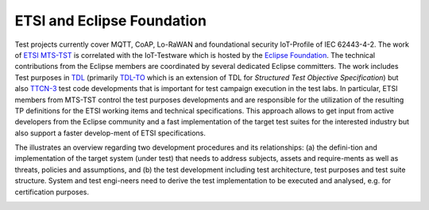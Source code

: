 ###########################
ETSI and Eclipse Foundation
###########################

Test projects currently cover MQTT, CoAP, Lo-RaWAN and foundational security IoT-Profile of IEC 62443-4-2. The work of `ETSI <https://www.etsi.org/>`_ `MTS-TST <https://portal.etsi.org/TBSiteMap/MTS/MTSTSTToR.aspx>`_ is correlated with the IoT-Testware which is hosted by the `Eclipse Foundation <https://www.eclipse.org/>`_. The technical contributions from the Eclipse members are coordinated by several dedicated Eclipse committers.
The work includes Test purposes in `TDL <https://tdl.etsi.org/>`_ (primarily `TDL-TO <https://www.etsi.org/deliver/etsi_es/203100_203199/20311904/01.03.01_60/es_20311904v010301p.pdf>`_ which is an extension of TDL for *Structured Test Objective Specification*) but also `TTCN-3 <http://www.ttcn-3.org/>`_ test code developments that is important for test campaign execution in the test labs.
In particular, ETSI members from MTS-TST control the test purposes developments and are responsible for the utilization of the resulting TP definitions for the ETSI working items and technical specifications. This approach allows to get input from active developers from the Eclipse community and a fast implementation of the target test suites for the interested industry but also support a faster develop-ment of ETSI specifications.

The illustrates an overview regarding two development procedures and its relationships: (a) the defini-tion and implementation of the target system (under test) that needs to address subjects, assets and require-ments as well as threats, policies and assumptions, and (b) the test development including test architecture, test purposes and test suite structure. System and test engi-neers need to derive the test implementation to be executed and analysed, e.g. for certification purposes.

.. image:: images/opensource_standardization.png
    :width: 350px
    :alt: Open-Source and Standardization
    :align: center
